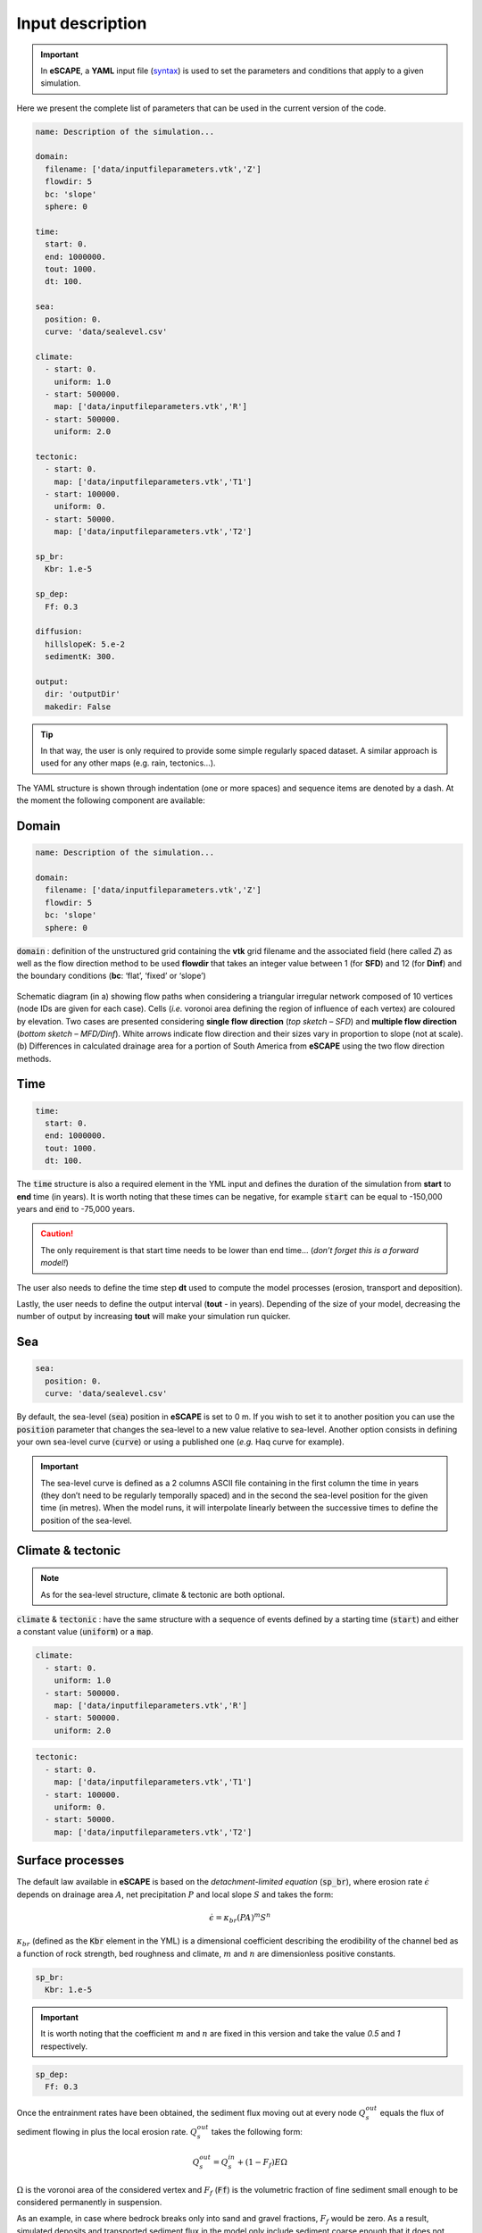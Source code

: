 ######################
Input description
######################


.. image:: images/depo_ero.gif
   :scale: 100 %
   :alt: capability
   :align: center


.. important::
  In **eSCAPE**, a **YAML** input file (`syntax`_) is used to set the parameters and conditions that apply to a given simulation.

.. _`syntax`: https://circleci.com/blog/what-is-yaml-a-beginner-s-guide/

Here we present the complete list of parameters that can be used in the current version of the code.

.. code-block:: yaml

    name: Description of the simulation...

    domain:
      filename: ['data/inputfileparameters.vtk','Z']
      flowdir: 5
      bc: 'slope'
      sphere: 0

    time:
      start: 0.
      end: 1000000.
      tout: 1000.
      dt: 100.

    sea:
      position: 0.
      curve: 'data/sealevel.csv'

    climate:
      - start: 0.
        uniform: 1.0
      - start: 500000.
        map: ['data/inputfileparameters.vtk','R']
      - start: 500000.
        uniform: 2.0

    tectonic:
      - start: 0.
        map: ['data/inputfileparameters.vtk','T1']
      - start: 100000.
        uniform: 0.
      - start: 50000.
        map: ['data/inputfileparameters.vtk','T2']

    sp_br:
      Kbr: 1.e-5

    sp_dep:
      Ff: 0.3

    diffusion:
      hillslopeK: 5.e-2
      sedimentK: 300.

    output:
      dir: 'outputDir'
      makedir: False



.. tip::
  In that way, the user is only required to provide some simple regularly spaced dataset. A similar approach is used for any other maps (e.g. rain, tectonics...).


The YAML structure is shown through indentation (one or more spaces) and sequence items are denoted by a dash. At the moment the following component are available:


Domain
---------------------------------


.. code-block:: yaml

    name: Description of the simulation...

    domain:
      filename: ['data/inputfileparameters.vtk','Z']
      flowdir: 5
      bc: 'slope'
      sphere: 0


:code:`domain` : definition of the unstructured grid containing the **vtk** grid filename and the associated field (here called *Z*) as well as the flow direction method to be used **flowdir** that takes an integer value between 1 (for **SFD**) and 12 (for **Dinf**) and the boundary conditions (**bc**: ‘flat’, ‘fixed’ or ‘slope’)


.. figure:: images/flowalgo.jpg
   :scale: 40 %
   :alt: flowalgo
   :align: center

   Schematic diagram (in a) showing flow paths when considering a triangular irregular network composed of 10 vertices (node IDs are given for each case). Cells (*i.e.* voronoi area defining the region of influence of each vertex) are coloured by elevation. Two cases are presented considering **single flow direction** (*top sketch – SFD*) and **multiple flow direction** (*bottom sketch – MFD/Dinf*). White arrows indicate flow direction and their sizes vary in proportion to slope (not at scale). (b) Differences in calculated drainage area for a portion of South America from **eSCAPE** using the two flow direction methods.


Time
---------------------------------


.. code-block:: yaml

    time:
      start: 0.
      end: 1000000.
      tout: 1000.
      dt: 100.


The :code:`time` structure is also a required element in the YML input and defines the duration of the simulation from **start** to **end** time (in years). It is worth noting that these times can be negative, for example :code:`start` can be equal to -150,000 years and :code:`end` to -75,000 years.

.. caution::
  The only requirement is that start time needs to be lower than end time... (*don’t forget this is a forward model!*)

The user also needs to define the time step **dt** used to compute the model processes (erosion, transport and deposition).

Lastly, the user needs to define the output interval (**tout** - in years). Depending of the size of your model, decreasing the number of output by increasing **tout**  will make your simulation run quicker.

Sea
---------------------------------

.. code-block:: yaml

    sea:
      position: 0.
      curve: 'data/sealevel.csv'


By default, the sea-level (:code:`sea`) position in **eSCAPE** is set to 0 m. If you wish to set it to another position you can use the :code:`position` parameter that changes the sea-level to a new value relative to sea-level. Another option consists in defining your own sea-level curve (:code:`curve`) or using a published one (*e.g.* Haq curve for example).

.. important::
  The sea-level curve is defined as a 2 columns ASCII file containing in the first column the time in years (they don’t need to be regularly temporally spaced) and in the second the sea-level position for the given time (in metres). When the model runs, it will interpolate linearly between the successive times to define the position of the sea-level.

Climate & tectonic
---------------------------------

.. note::
  As for the sea-level structure, climate & tectonic are both optional.


:code:`climate` & :code:`tectonic` : have the same structure with a sequence of events defined by a starting time (:code:`start`) and either a constant value (:code:`uniform`) or a :code:`map`.

.. code-block:: yaml

    climate:
      - start: 0.
        uniform: 1.0
      - start: 500000.
        map: ['data/inputfileparameters.vtk','R']
      - start: 500000.
        uniform: 2.0


.. code-block:: yaml

    tectonic:
      - start: 0.
        map: ['data/inputfileparameters.vtk','T1']
      - start: 100000.
        uniform: 0.
      - start: 50000.
        map: ['data/inputfileparameters.vtk','T2']


Surface processes
---------------------------


.. image:: images/escape_mountain.gif
   :scale: 80 %
   :alt: demo
   :align: center



The default law available in **eSCAPE** is based on the *detachment-limited equation* (:code:`sp_br`), where erosion rate :math:`\dot{\epsilon}` depends on drainage area :math:`A`, net precipitation :math:`P` and local slope :math:`S` and takes the form:

.. math::
   \dot{\epsilon}=\kappa_{br} (PA)^m S^n

:math:`\kappa_{br}` (defined as the :code:`Kbr` element in the YML)  is a dimensional coefficient describing the erodibility of the channel bed as a function of rock strength, bed roughness and climate, :math:`m` and :math:`n` are dimensionless positive constants.

.. code-block:: yaml

    sp_br:
      Kbr: 1.e-5


.. important::
  It is worth noting that the coefficient :math:`m` and :math:`n` are fixed in this version and take the value *0.5* and *1* respectively.



.. code-block:: yaml

    sp_dep:
      Ff: 0.3

Once the entrainment rates have been obtained, the sediment flux moving out at every node :math:`Q_s^{out}` equals the flux of sediment flowing in plus the local erosion rate. :math:`Q_s^{out}` takes the following form:

.. math::
   Q_s^{out} = Q_s^{in} +(1-F_f )E \Omega

:math:`\Omega` is the voronoi area of the considered vertex and :math:`F_f` (:code:`Ff`) is the volumetric fraction of fine sediment small enough to be considered permanently in suspension.

As an example, in case where bedrock breaks only into sand and gravel fractions, :math:`F_f` would be zero.  As a result, simulated deposits and transported sediment flux in the model only include sediment coarse enough that it does not permanently stay in suspension.

.. note:
  If we consider that all eroded sediments are transported as fine suspension :code:`Ff`=1 and as such will never be redeposited. The model therefore will be **purely erosive**.


Diffusion
--------------


.. note::
  Transport along slope by gravity is simulated using **a linear diffusion law** referred to as **soil creep**.

.. math::
  \frac{\partial z}{\partial t}= D \nabla^2 z

in which :math:`D` is the diffusion coefficient (:code:`hillslopeK`) set for both marine and land environments.

.. code-block:: yaml

    diffusion:
      hillslopeK: 5.e-2
      sedimentK: 300.

The marine deposition of river transported sediments are simulated with a diffusion law as well and relies on a different diffusion coefficient (:code:`sedimentK`).


Output
--------------

Model's :code:`output` are stored in a  directory name (:code:`dir`) and the option (boolean) :code:`makedir` gives the possibility to delete any existing folder with the same name (if set to False) or to create a new folder with the given :code:`dir` name plus a number at the end (*e.g.* outputDir_XX if set to True with XX the run number)

.. code-block:: yaml

    output:
      dir: 'outputDir'
      makedir: False

The :code:`output` element is optional but is highly recommended as it enables you to specify your ouput folder name (:code:`dir`). If not specified, the default name will be **output**.

.. important::
  To prevent the deletion of any output folders if you have not changed the folder name, the code automatically creates a new name which add an underscore and a number at the end of the output filename.

As an example, let us consider you have already ran a model with the :code:`dir` element set to :code:`’myexp’` and you have decided to change the erodibility value in the SPL law but kept the folder name the same and have :code:`makedir` set to True.

**eSCAPE** will create a new folder named :code:`’myexp_0’`. If you keep changing any parameters omitting to change the folder name, you will have a list of folders like :code:`’myexp_1’`, :code:`’myexp_2’`, :code:`’myexp_3’`...
